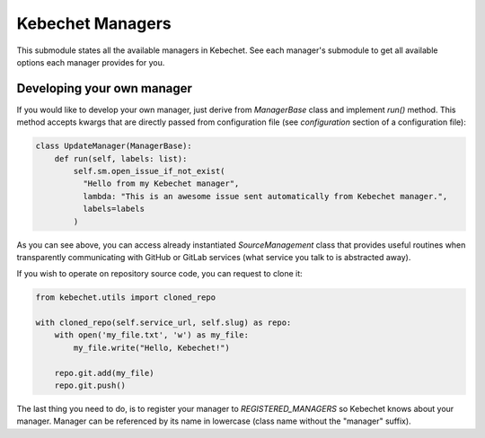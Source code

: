 Kebechet Managers
-----------------

This submodule states all the available managers in Kebechet. See each manager's submodule to get all available options each manager provides for you.

Developing your own manager
===========================

If you would like to develop your own manager, just derive from `ManagerBase` class and implement `run()` method.
This method accepts kwargs that are directly passed from configuration file (see `configuration` section of a configuration file):

.. code-block:: python

  class UpdateManager(ManagerBase):
      def run(self, labels: list):
          self.sm.open_issue_if_not_exist(
            "Hello from my Kebechet manager",
            lambda: "This is an awesome issue sent automatically from Kebechet manager.",
            labels=labels
          )

As you can see above, you can access already instantiated `SourceManagement` class that provides useful routines when transparently
communicating with GitHub or GitLab services (what service you talk to is abstracted away).

If you wish to operate on repository source code, you can request to clone it:

.. code-block:: python

        from kebechet.utils import cloned_repo

        with cloned_repo(self.service_url, self.slug) as repo:
            with open('my_file.txt', 'w') as my_file:
                my_file.write("Hello, Kebechet!")

            repo.git.add(my_file)
            repo.git.push()

The last thing you need to do, is to register your manager to `REGISTERED_MANAGERS` so Kebechet knows about your manager. Manager can be referenced by its name in lowercase (class name without the "manager" suffix).